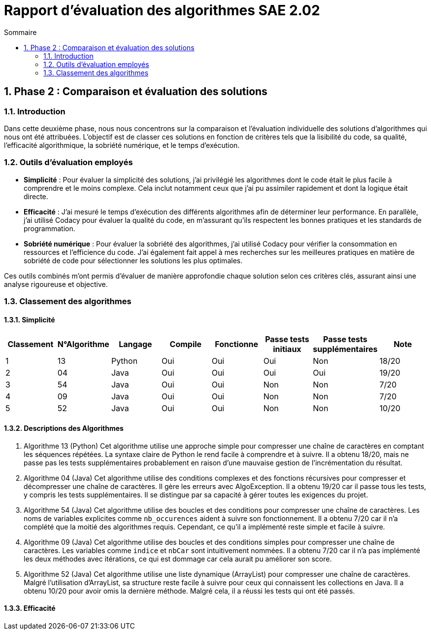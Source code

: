 = Rapport d’évaluation des algorithmes SAE 2.02
:icons: font
:numbered:
:toc: left
:toc-title: Sommaire
:toclevels: 2

== Phase 2 : Comparaison et évaluation des solutions

=== Introduction

Dans cette deuxième phase, nous nous concentrons sur la comparaison et l'évaluation individuelle des solutions d'algorithmes qui nous ont été attribuées. L'objectif est de classer ces solutions en fonction de critères tels que la lisibilité du code, sa qualité, l'efficacité algorithmique, la sobriété numérique, et le temps d'exécution.

=== Outils d'évaluation employés

- *Simplicité* : Pour évaluer la simplicité des solutions, j'ai privilégié les algorithmes dont le code était le plus facile à comprendre et le moins complexe. Cela inclut notamment ceux que j'ai pu assimiler rapidement et dont la logique était directe.

- *Efficacité* : J'ai mesuré le temps d'exécution des différents algorithmes afin de déterminer leur performance. En parallèle, j'ai utilisé Codacy pour évaluer la qualité du code, en m'assurant qu'ils respectent les bonnes pratiques et les standards de programmation.

- *Sobriété numérique* : Pour évaluer la sobriété des algorithmes, j'ai utilisé Codacy pour vérifier la consommation en ressources et l'efficience du code. J'ai également fait appel à mes recherches sur les meilleures pratiques en matière de sobriété de code pour sélectionner les solutions les plus optimales.

Ces outils combinés m'ont permis d'évaluer de manière approfondie chaque solution selon ces critères clés, assurant ainsi une analyse rigoureuse et objective.

=== Classement des algorithmes
==== Simplicité

[options="header"]
|=======================
|Classement    |N°Algorithme    |Langage       |Compile |Fonctionne  |Passe tests initiaux |Passe tests supplémentaires |Note
|1             |13              |Python        |Oui     |Oui         |Oui                  |Non                         |18/20
|2             |04              |Java          |Oui     |Oui         |Oui                  |Oui                         |19/20
|3             |54              |Java          |Oui     |Oui         |Non                  |Non                         |7/20
|4             |09              |Java          |Oui     |Oui         |Non                  |Non                         |7/20
|5             |52              |Java          |Oui     |Oui         |Non                  |Non                         |10/20
|=======================

==== Descriptions des Algorithmes 

. Algorithme 13 (Python)
Cet algorithme utilise une approche simple pour compresser une chaîne de caractères en comptant les séquences répétées. La syntaxe claire de Python le rend facile à comprendre et à suivre. Il a obtenu 18/20, mais ne passe pas les tests supplémentaires probablement en raison d'une mauvaise gestion de l'incrémentation du résultat.

. Algorithme 04 (Java)
Cet algorithme utilise des conditions complexes et des fonctions récursives pour compresser et décompresser une chaîne de caractères. Il gère les erreurs avec AlgoException. Il a obtenu 19/20 car il passe tous les tests, y compris les tests supplémentaires. Il se distingue par sa capacité à gérer toutes les exigences du projet.

. Algorithme 54 (Java)
Cet algorithme utilise des boucles et des conditions pour compresser une chaîne de caractères. Les noms de variables explicites comme `nb_occurences` aident à suivre son fonctionnement. Il a obtenu 7/20 car il n'a complété que la moitié des algorithmes requis. Cependant, ce qu'il a implémenté reste simple et facile à suivre.

. Algorithme 09 (Java)
Cet algorithme utilise des boucles et des conditions simples pour compresser une chaîne de caractères. Les variables comme `indice` et `nbCar` sont intuitivement nommées. Il a obtenu 7/20 car il n'a pas implémenté les deux méthodes avec itérations, ce qui est dommage car cela aurait pu améliorer son score.

. Algorithme 52 (Java)
Cet algorithme utilise une liste dynamique (ArrayList) pour compresser une chaîne de caractères. Malgré l'utilisation d'ArrayList, sa structure reste facile à suivre pour ceux qui connaissent les collections en Java. Il a obtenu 10/20 pour avoir omis la dernière méthode. Malgré cela, il a réussi les tests qui ont été passés.

==== Efficacité


